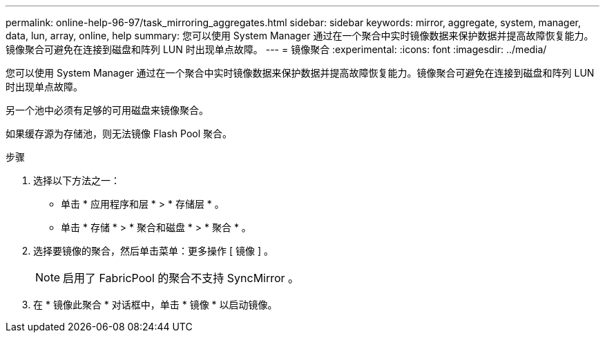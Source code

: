 ---
permalink: online-help-96-97/task_mirroring_aggregates.html 
sidebar: sidebar 
keywords: mirror, aggregate, system, manager, data, lun, array, online, help 
summary: 您可以使用 System Manager 通过在一个聚合中实时镜像数据来保护数据并提高故障恢复能力。镜像聚合可避免在连接到磁盘和阵列 LUN 时出现单点故障。 
---
= 镜像聚合
:experimental: 
:icons: font
:imagesdir: ../media/


[role="lead"]
您可以使用 System Manager 通过在一个聚合中实时镜像数据来保护数据并提高故障恢复能力。镜像聚合可避免在连接到磁盘和阵列 LUN 时出现单点故障。

另一个池中必须有足够的可用磁盘来镜像聚合。

如果缓存源为存储池，则无法镜像 Flash Pool 聚合。

.步骤
. 选择以下方法之一：
+
** 单击 * 应用程序和层 * > * 存储层 * 。
** 单击 * 存储 * > * 聚合和磁盘 * > * 聚合 * 。


. 选择要镜像的聚合，然后单击菜单：更多操作 [ 镜像 ] 。
+
[NOTE]
====
启用了 FabricPool 的聚合不支持 SyncMirror 。

====
. 在 * 镜像此聚合 * 对话框中，单击 * 镜像 * 以启动镜像。

